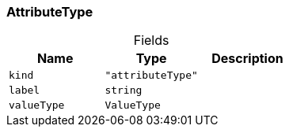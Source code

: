 [#_AttributeType]
=== AttributeType

[caption=""]
.Fields
// tag::properties[]
[cols=",,"]
[options="header"]
|===
|Name |Type |Description
a| `kind` a| `"attributeType"` a| 
a| `label` a| `string` a| 
a| `valueType` a| `ValueType` a| 
|===
// end::properties[]

